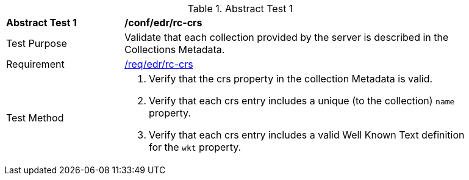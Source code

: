 [[ats_edr_rc-crs]]{counter2:ats-id}
[width="90%",cols="2,6a"]
.Abstract Test {ats-id}
|===
^|*Abstract Test {ats-id}* |*/conf/edr/rc-crs*
^|Test Purpose |Validate that each collection provided by the server is described in the Collections Metadata.
^|Requirement |<<req_edr_rc-crs,/req/edr/rc-crs>>
^|Test Method |. Verify that the crs property in the collection Metadata is valid.
. Verify that each crs entry includes a unique (to the collection) `name` property.
. Verify that each crs entry includes a valid Well Known Text definition for the `wkt` property.
|===
